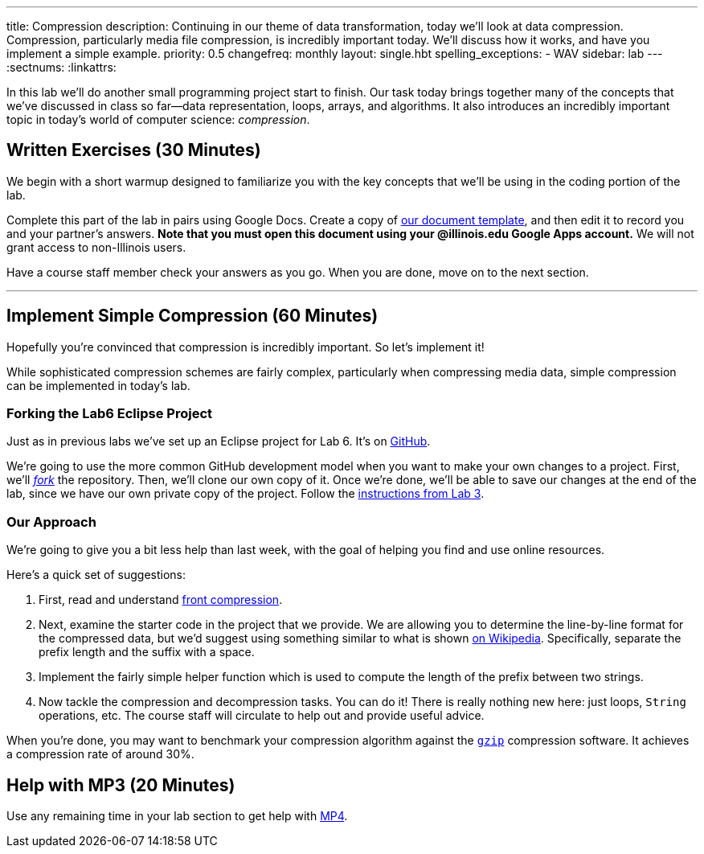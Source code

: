 ---
title: Compression
description:
  Continuing in our theme of data transformation, today we'll look at data
  compression. Compression, particularly media file compression, is incredibly
  important today. We'll discuss how it works, and have you implement a simple
  example.
priority: 0.5
changefreq: monthly
layout: single.hbt
spelling_exceptions:
  - WAV
sidebar: lab
---
:sectnums:
:linkattrs:

[.lead]
//
In this lab we'll do another small programming project start to finish.
//
Our task today brings together many of the concepts that we've discussed in
class so far&mdash;data representation, loops, arrays, and algorithms.
//
It also introduces an incredibly important topic in today's world of computer
science: _compression_.

[[exercises]]
== Written Exercises [.text-muted]#(30 Minutes)#

[.lead]
//
We begin with a short warmup designed to familiarize you with the key concepts
that we'll be using in the coding portion of the lab.

Complete this part of the lab in pairs using Google Docs.
//
Create a copy of https://goo.gl/wdQEaG[our document template], and then edit it
to record you and your partner's answers.
//
**Note that you must open this document using your @illinois.edu Google Apps
account.**
//
We will not grant access to non-Illinois users.

Have a course staff member check your answers as you go.
//
When you are done, move on to the next section.

'''

[[decoding]]
== Implement Simple Compression [.text-muted]#(60 Minutes)#

[.lead]
//
Hopefully you're convinced that compression is incredibly important.
//
So let's implement it!

While sophisticated compression schemes are fairly complex, particularly when
compressing media data, simple compression can be implemented in today's lab.

=== Forking the Lab6 Eclipse Project

Just as in previous labs we've set up an Eclipse project for Lab 6.
//
It's on
//
https://github.com/cs125-illinois/Lab6[GitHub].

We're going to use the more common GitHub development model when you want to
make your own changes to a project.
//
First, we'll https://help.github.com/articles/fork-a-repo/[_fork_] the
repository.
//
Then, we'll clone our own copy of it.
//
Once we're done, we'll be able to save our changes at the end of the lab, since
we have our own private copy of the project.
//
Follow the link:/lab/3/#forking[instructions from Lab 3].

[[approach]]
=== Our Approach

[.lead]
//
We're going to give you a bit less help than last week, with the goal of helping
you find and use online resources.

Here's a quick set of suggestions:

. First, read and understand
//
https://en.wikipedia.org/wiki/Incremental_encoding[front compression].
//
. Next, examine the starter code in the project that we provide.
//
We are allowing you to determine the line-by-line format for the compressed
data, but we'd suggest using something similar to what is shown
//
https://en.wikipedia.org/wiki/Incremental_encoding[on Wikipedia].
//
Specifically, separate the prefix length and the suffix with a space.
//
. Implement the fairly simple helper function which is used to compute the
length of the prefix between two strings.
//
. Now tackle the compression and decompression tasks.
//
You can do it!
//
There is really nothing new here: just loops, `String` operations, etc.
//
The course staff will circulate to help out and provide useful advice.

When you're done, you may want to benchmark your compression algorithm against
the https://en.wikipedia.org/wiki/Gzip[`gzip`] compression software.
//
It achieves a compression rate of around 30%.

[[mp3]]
== Help with MP3 [.text-muted]#(20 Minutes)#

Use any remaining time in your lab section to get help with link:/MP/4/[MP4].

// vim: ts=2:sw=2:et

